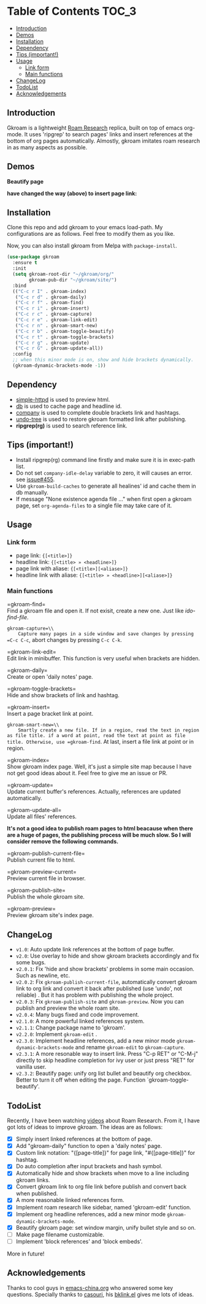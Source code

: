 [[https://melpa.org/#/gkroam][file:https://melpa.org/packages/gkroam-badge.svg]] [[https://stable.melpa.org/#/gkroam][file:https://stable.melpa.org/packages/gkroam-badge.svg]]

* Table of Contents :TOC_3:
  - [[#introduction][Introduction]]
  - [[#demos][Demos]]
  - [[#installation][Installation]]
  - [[#dependency][Dependency]]
  - [[#tips-important][Tips (important!)]]
  - [[#usage][Usage]]
    - [[#link-form][Link form]]
    - [[#main-functions][Main functions]]
  - [[#changelog][ChangeLog]]
  - [[#todolist][TodoList]]
  - [[#acknowledgements][Acknowledgements]]

** Introduction
   Gkroam is a lightweight [[https://roamresearch.com][Roam Research]] replica, built on top of emacs org-mode. It uses 'ripgrep' to search pages' links and insert references at the bottom of org pages automatically. Almostly, gkroam imitates roam research in as many aspects as possible.

** Demos
   *Beautify page*

   [[./demos/page-beautify.gif]]
   
   [[./demos/headline-reference.gif]]
   
   *have changed the way (above) to insert page link:*

   [[./demos/better-headline-insert.gif]]
   
** Installation
   
   Clone this repo and add gkroam to your emacs load-path. My configurations are as follows. Feel free to modify them as you like.

   Now, you can also install gkroam from Melpa with =package-install=.

   #+BEGIN_SRC emacs-lisp
   (use-package gkroam
     :ensure t
     :init
     (setq gkroam-root-dir "~/gkroam/org/"
           gkroam-pub-dir "~/gkroam/site/")
     :bind
     (("C-c r I" . gkroam-index)
      ("C-c r d" . gkroam-daily)
      ("C-c r f" . gkroam-find)
      ("C-c r i" . gkroam-insert)
      ("C-c r c" . gkroam-capture)
      ("C-c r e" . gkroam-link-edit)
      ("C-c r n" . gkroam-smart-new)
      ("C-c r b" . gkroam-toggle-beautify)
      ("C-c r t" . gkroam-toggle-brackets)
      ("C-c r g" . gkroam-update)
      ("C-c r G" . gkroam-update-all))
     :config
     ;; when this minor mode is on, show and hide brackets dynamically.
     (gkroam-dynamic-brackets-mode -1))
   #+END_SRC

** Dependency

   * [[https://github.com/skeeto/emacs-web-server][simple-httpd]] is used to preview html.
   * [[https://github.com/nicferrier/emacs-db][db]] is used to cache page and headline id.
   * [[https://github.com/company-mode/company-mode][company]] is used to complete double brackets link and hashtags.
   * [[https://github.com/tarsiiformes/undo-tree][undo-tree]] is used to restore gkroam formatted link after publishing.
   * *ripgrep(rg)* is used to search reference link.

** Tips (important!)

   - Install ripgrep(rg) command line firstly and make sure it is in exec-path list.
   - Do not set =company-idle-delay= variable to zero, it will causes an error. see [[https://github.com/company-mode/company-mode/issues/455][issue#455]].
   - Use =gkroam-build-caches= to generate all healines' id and cache them in db manually.
   - If message "None existence agenda file ..." when first open a gkroam page, set =org-agenda-files= to a single file may take care of it.

** Usage
*** Link form

    - page link: ={[<title>]}=
    - headline link: ={[<title> » <headline>]}=
    - page link with aliase: ={[<title>][<aliase>]}=
    - headline link with aliase: ={[<title> » <headline>][<aliase>]}=

*** Main functions

    =gkroam-find=\\
    Find a gkroam file and open it. If not exisit, create a new one. Just like /ido-find-file/.

    =gkroam-capture=\\
    Capture many pages in a side window and save changes by pressing =C-c C-c=, abort changes by pressing =C-c C-k=.

    =gkroam-link-edit=\\
    Edit link in minibuffer. This function is very useful when brackets are hidden.

    =gkroam-daily=\\
    Create or open 'daily notes' page.

    =gkroam-toggle-brackets=\\
    Hide and show brackets of link and hashtag.

    =gkroam-insert=\\
    Insert a page bracket link at point.

    =gkroam-smart-new=\\
    Smartly create a new file. If in a region, read the text in region as file title. if a word at point, read the text at point as file title. Otherwise, use =gkroam-find=. At last, insert a file link at point or in region.

    =gkroam-index=\\
    Show gkroam index page. Well, it's just a simple site map because I have not get good ideas about it. Feel free to give me an issue or PR.

    =gkroam-update=\\
    Update current buffer's references. Actually, references are updated automatically.

    =gkroam-update-all=\\
    Update all files' references.

    *It's not a good idea to publish roam pages to html beacause when there are a huge of pages, the publishing process will be much slow. So I will consider remove the following commands.*

    =gkroam-publish-current-file=\\
    Publish current file to html.

    =gkroam-preview-current=\\
    Preview current file in browser.

    =gkroam-publish-site=\\
    Publish the whole gkroam site.

    =gkroam-preview=\\
    Preview gkroam site's index page.

** ChangeLog
   - =v1.0=: Auto update link references at the bottom of page buffer.
   - =v2.0=: Use overlay to hide and show gkroam brackets accordingly and fix some bugs.
   - =v2.0.1=: Fix 'hide and show brackets' problems in some main occasion. Such as newline, etc.
   - =v2.0.2=: Fix =gkroam-publish-current-file=, automatically convert gkroam link to org link and convert it back after published (use 'undo', not reliable) . But it has problem with publishing the whole project.
   - =v2.0.3=: Fix =gkroam-publish-site= and =gkroam-preview=. Now you can publish and preview the whole roam site.
   - =v2.0.4=: Many bugs fixed and code improvement.
   - =v2.1.0=: A more powerful linked references system.
   - =v2.1.1=: Change package name to 'gkroam'.
   - =v2.2.0=: Implement =gkroam-edit= .
   - =v2.3.0=: Implement headline references, add a new minor mode =gkroam-dynamic-brackets-mode= and rename =gkroam-edit= to =gkroam-capture=.
   - =v2.3.1=: A more resonable way to insert link. Press "C-p RET" or "C-M-j" directly to skip headline completion for ivy user or just press "RET" for vanilla user.
   - =v2.3.2=: Beautify page: unify org list bullet and beautify org checkbox. Better to turn it off when editing the page. Function `gkroam-toggle-beautify'.

** TodoList
   
   Recently, I have been watching [[https://www.youtube.com/playlist?list=PLwXSqDdn_CpE934BjXMgmzHnlwXMy41TC][videos]] about Roam Research. From it, I have got lots of ideas to improve gkroam. The ideas are as follows:

   * [X] Simply insert linked references at the bottom of page.
   * [X] Add "gkroam-daily" function to open a 'daily notes' page.
   * [X] Custom link notation: "{[page-title]}" for page link, "#{[page-title]}" for hashtag.
   * [X] Do auto completion after input brackets and hash symbol.
   * [X] Automatically hide and show brackets when move to a line including gkroam links.
   * [X] Convert gkroam link to org file link before publish and convert back when published.
   * [X] A more reasonable linked references form.
   * [X] Implement roam research like sidebar, named 'gkroam-edit' function.
   * [X] Implement org headline references, add a new minor mode =gkroam-dynamic-brackets-mode=.
   * [X] Beautify gkroam page: set window margin, unify bullet style and so on.
   * [ ] Make page filename customizable.
   * [ ] Implement 'block references' and 'block embeds'.

   More in future!

** Acknowledgements

   Thanks to cool guys in [[https://emacs-china.org][emacs-china.org]] who answered some key questions. Specially thanks to [[https://github.com/casouri][casouri]], his [[https://github.com/casouri/lunarymacs/blob/master/site-lisp/bklink.el][bklink.el]] gives me lots of ideas.
